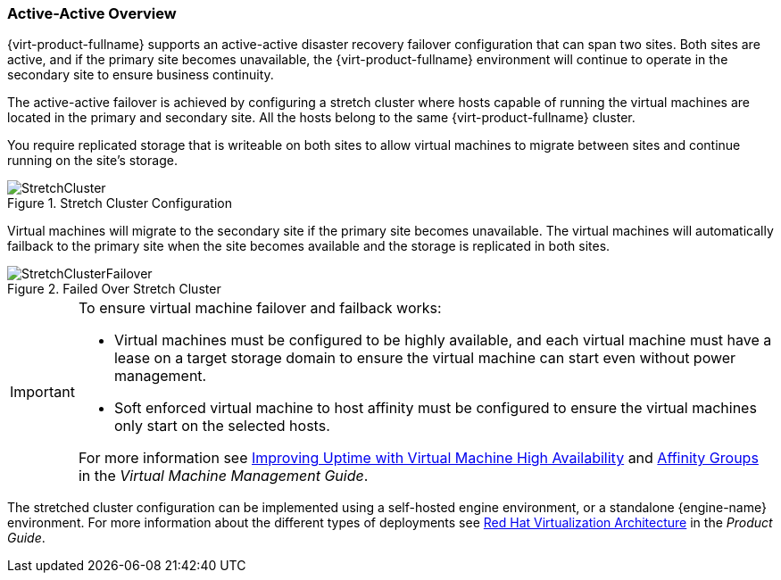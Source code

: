 [[active_active_overview]]
=== Active-Active Overview

{virt-product-fullname} supports an active-active disaster recovery failover configuration that can span two sites. Both sites are active, and if the primary site becomes unavailable, the {virt-product-fullname} environment will continue to operate in the secondary site to ensure business continuity.

The active-active failover is achieved by configuring a stretch cluster where hosts capable of running the virtual machines are located in the primary and secondary site. All the hosts belong to the same {virt-product-fullname} cluster.

You require replicated storage that is writeable on both sites to allow virtual machines to migrate between sites and continue running on the site’s storage.

.Stretch Cluster Configuration
image::StretchCluster.png[]

Virtual machines will migrate to the secondary site if the primary site becomes unavailable. The virtual machines will automatically failback to the primary site when the site becomes available and the storage is replicated in both sites.

.Failed Over Stretch Cluster
image::StretchClusterFailover.png[]


[IMPORTANT]
====
To ensure virtual machine failover and failback works:

* Virtual machines must be configured to be highly available, and each virtual machine must have a lease on a target storage domain to ensure the virtual machine can start even without power management.
* Soft enforced virtual machine to host affinity must be configured to ensure the virtual machines only start on the selected hosts.

For more information see link:{URL_virt_product_docs}{URL_format}virtual_machine_management_guide/index#sect-Improving_Uptime_with_Virtual_Machine_High_Availability[Improving Uptime with Virtual Machine High Availability] and link:{URL_virt_product_docs}{URL_format}virtual_machine_management_guide/index#sect-Affinity_Groups[Affinity Groups] in the _Virtual Machine Management Guide_.
====

The stretched cluster configuration can be implemented using a self-hosted engine environment, or a standalone {engine-name} environment. For more information about the different types of deployments see link:{URL_downstream_virt_product_docs}product_guide/index#RHV_Architecture[Red Hat Virtualization Architecture] in the _Product Guide_.
